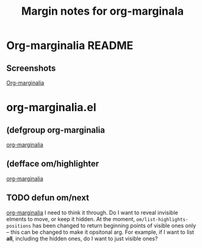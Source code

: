 #+title: Margin notes for org-marginala

# Using it as test and demo file.

* Org-marginalia README
:PROPERTIES:
:marginalia-source-file: ~/local-repos/org-marginalia/README.org
:END:

** Screenshots
:PROPERTIES:
:marginalia-id: 1306ba7f
:marginalia-source-beg: 566
:marginalia-source-end: 577
:END:
[[file:~/local-repos/org-marginalia/README.org][Org-marginalia]]

* org-marginalia.el
:PROPERTIES:
:marginalia-source-file: ~/local-repos/org-marginalia/org-marginalia.el
:END:
** (defgroup org-marginalia
:PROPERTIES:
:marginalia-id: 0d953675
:marginalia-source-beg: 6409
:marginalia-source-end: 6433
:END:
[[file:~/local-repos/org-marginalia/org-marginalia.el][org-marginalia]]

** (defface om/highlighter
:PROPERTIES:
:marginalia-id: 8ccff166
:marginalia-source-beg: 6624
:marginalia-source-end: 6647
:END:
[[file:~/local-repos/org-marginalia/org-marginalia.el][org-marginalia]]

** TODO defun om/next
:PROPERTIES:
:marginalia-id: 33710cc4
:marginalia-source-beg: 15744
:marginalia-source-end: 15757
:END:
[[file:~/local-repos/org-marginalia/org-marginalia.el][org-marginalia]]
I need to think it through.
Do I want to reveal invisible elments to move, or keep it hidden.
At the moment, ~om/list-highlights-positions~ has been changed to return beginning points of visible ones only -- this can be changed to make it opsitonal arg. For example, if I want to list *all*, including the hidden ones, do I want to just visible ones?
